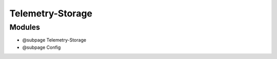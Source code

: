 Telemetry-Storage
=================

Modules
~~~~~~~

-  @subpage Telemetry-Storage
-  @subpage Config
